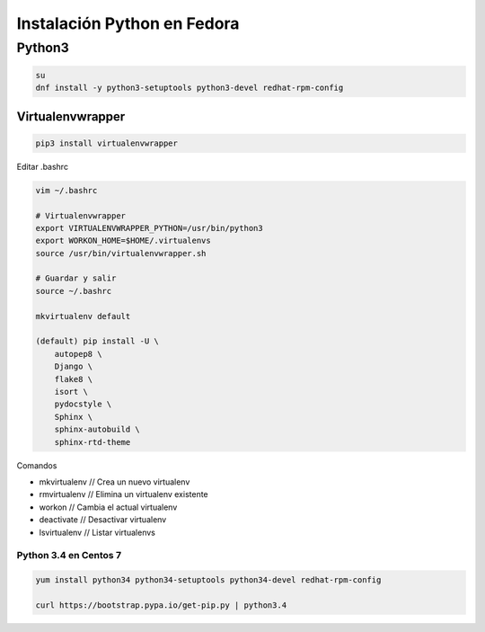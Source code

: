 .. _reference-linux-python-instalacion_python_fedora:

############################
Instalación Python en Fedora
############################

Python3
=======

.. code-block:: bash

    su
    dnf install -y python3-setuptools python3-devel redhat-rpm-config

Virtualenvwrapper
*****************

.. code-block:: bash

    pip3 install virtualenvwrapper

Editar .bashrc

.. code-block:: bash

    vim ~/.bashrc

    # Virtualenvwrapper
    export VIRTUALENVWRAPPER_PYTHON=/usr/bin/python3
    export WORKON_HOME=$HOME/.virtualenvs
    source /usr/bin/virtualenvwrapper.sh

    # Guardar y salir
    source ~/.bashrc

    mkvirtualenv default

    (default) pip install -U \
        autopep8 \
        Django \
        flake8 \
        isort \
        pydocstyle \
        Sphinx \
        sphinx-autobuild \
        sphinx-rtd-theme

Comandos

* mkvirtualenv // Crea un nuevo virtualenv
* rmvirtualenv // Elimina un virtualenv existente
* workon // Cambia el actual virtualenv
* deactivate // Desactivar virtualenv
* lsvirtualenv // Listar virtualenvs

Python 3.4 en Centos 7
######################

.. code-block:: bash

    yum install python34 python34-setuptools python34-devel redhat-rpm-config

    curl https://bootstrap.pypa.io/get-pip.py | python3.4
